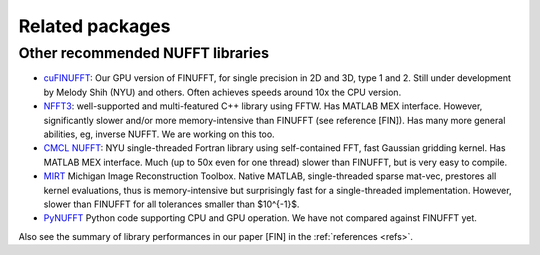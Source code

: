 .. _related:

Related packages
================

Other recommended NUFFT libraries
---------------------------------

- `cuFINUFFT <https://github.com/flatironinstitute/cufinufft>`_: Our GPU version of FINUFFT, for single precision in 2D and 3D, type 1 and 2. Still under development by Melody Shih (NYU) and others. Often achieves speeds around 10x the CPU version.

- `NFFT3 <https://www-user.tu-chemnitz.de/~potts/nfft/>`_: well-supported and multi-featured C++ library using FFTW. Has MATLAB MEX interface. However, significantly slower and/or more memory-intensive than FINUFFT (see reference [FIN]). Has many more general abilities, eg, inverse NUFFT. We are working on this too.

- `CMCL NUFFT <https://cims.nyu.edu/cmcl/nufft/nufft.html>`_: NYU single-threaded Fortran library using self-contained FFT, fast Gaussian gridding kernel. Has MATLAB MEX interface. Much (up to 50x even for one thread) slower than FINUFFT, but is very easy to compile.

- `MIRT <https://web.eecs.umich.edu/~fessler/code/index.html>`_ Michigan Image Reconstruction Toolbox. Native MATLAB, single-threaded sparse mat-vec, prestores all kernel evaluations, thus is memory-intensive but surprisingly fast for a single-threaded implementation. However, slower than FINUFFT for all tolerances smaller than $10^{-1}$.

- `PyNUFFT <https://github.com/jyhmiinlin/pynufft>`_ Python code supporting CPU and GPU operation. We have not compared against FINUFFT yet.

  
Also see the summary of library performances in our paper [FIN] in the
:ref:`references <refs>`.
  
